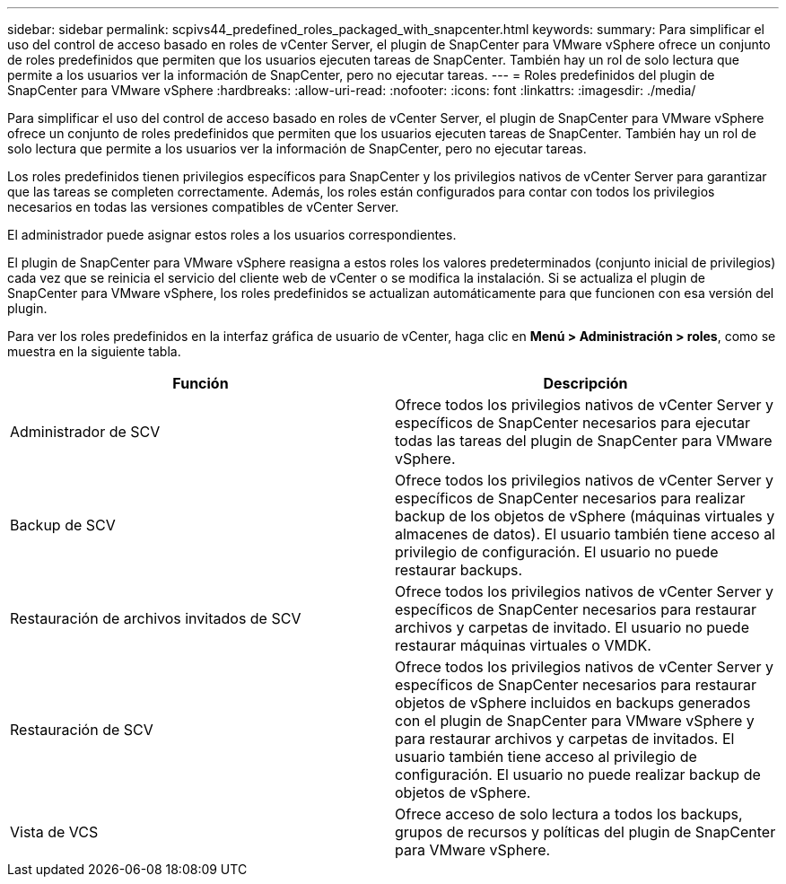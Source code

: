 ---
sidebar: sidebar 
permalink: scpivs44_predefined_roles_packaged_with_snapcenter.html 
keywords:  
summary: Para simplificar el uso del control de acceso basado en roles de vCenter Server, el plugin de SnapCenter para VMware vSphere ofrece un conjunto de roles predefinidos que permiten que los usuarios ejecuten tareas de SnapCenter. También hay un rol de solo lectura que permite a los usuarios ver la información de SnapCenter, pero no ejecutar tareas. 
---
= Roles predefinidos del plugin de SnapCenter para VMware vSphere
:hardbreaks:
:allow-uri-read: 
:nofooter: 
:icons: font
:linkattrs: 
:imagesdir: ./media/


[role="lead"]
Para simplificar el uso del control de acceso basado en roles de vCenter Server, el plugin de SnapCenter para VMware vSphere ofrece un conjunto de roles predefinidos que permiten que los usuarios ejecuten tareas de SnapCenter. También hay un rol de solo lectura que permite a los usuarios ver la información de SnapCenter, pero no ejecutar tareas.

Los roles predefinidos tienen privilegios específicos para SnapCenter y los privilegios nativos de vCenter Server para garantizar que las tareas se completen correctamente. Además, los roles están configurados para contar con todos los privilegios necesarios en todas las versiones compatibles de vCenter Server.

El administrador puede asignar estos roles a los usuarios correspondientes.

El plugin de SnapCenter para VMware vSphere reasigna a estos roles los valores predeterminados (conjunto inicial de privilegios) cada vez que se reinicia el servicio del cliente web de vCenter o se modifica la instalación. Si se actualiza el plugin de SnapCenter para VMware vSphere, los roles predefinidos se actualizan automáticamente para que funcionen con esa versión del plugin.

Para ver los roles predefinidos en la interfaz gráfica de usuario de vCenter, haga clic en *Menú > Administración > roles*, como se muestra en la siguiente tabla.

|===
| Función | Descripción 


| Administrador de SCV | Ofrece todos los privilegios nativos de vCenter Server y específicos de SnapCenter necesarios para ejecutar todas las tareas del plugin de SnapCenter para VMware vSphere. 


| Backup de SCV | Ofrece todos los privilegios nativos de vCenter Server y específicos de SnapCenter necesarios para realizar backup de los objetos de vSphere (máquinas virtuales y almacenes de datos). El usuario también tiene acceso al privilegio de configuración. El usuario no puede restaurar backups. 


| Restauración de archivos invitados de SCV | Ofrece todos los privilegios nativos de vCenter Server y específicos de SnapCenter necesarios para restaurar archivos y carpetas de invitado. El usuario no puede restaurar máquinas virtuales o VMDK. 


| Restauración de SCV | Ofrece todos los privilegios nativos de vCenter Server y específicos de SnapCenter necesarios para restaurar objetos de vSphere incluidos en backups generados con el plugin de SnapCenter para VMware vSphere y para restaurar archivos y carpetas de invitados. El usuario también tiene acceso al privilegio de configuración. El usuario no puede realizar backup de objetos de vSphere. 


| Vista de VCS | Ofrece acceso de solo lectura a todos los backups, grupos de recursos y políticas del plugin de SnapCenter para VMware vSphere. 
|===